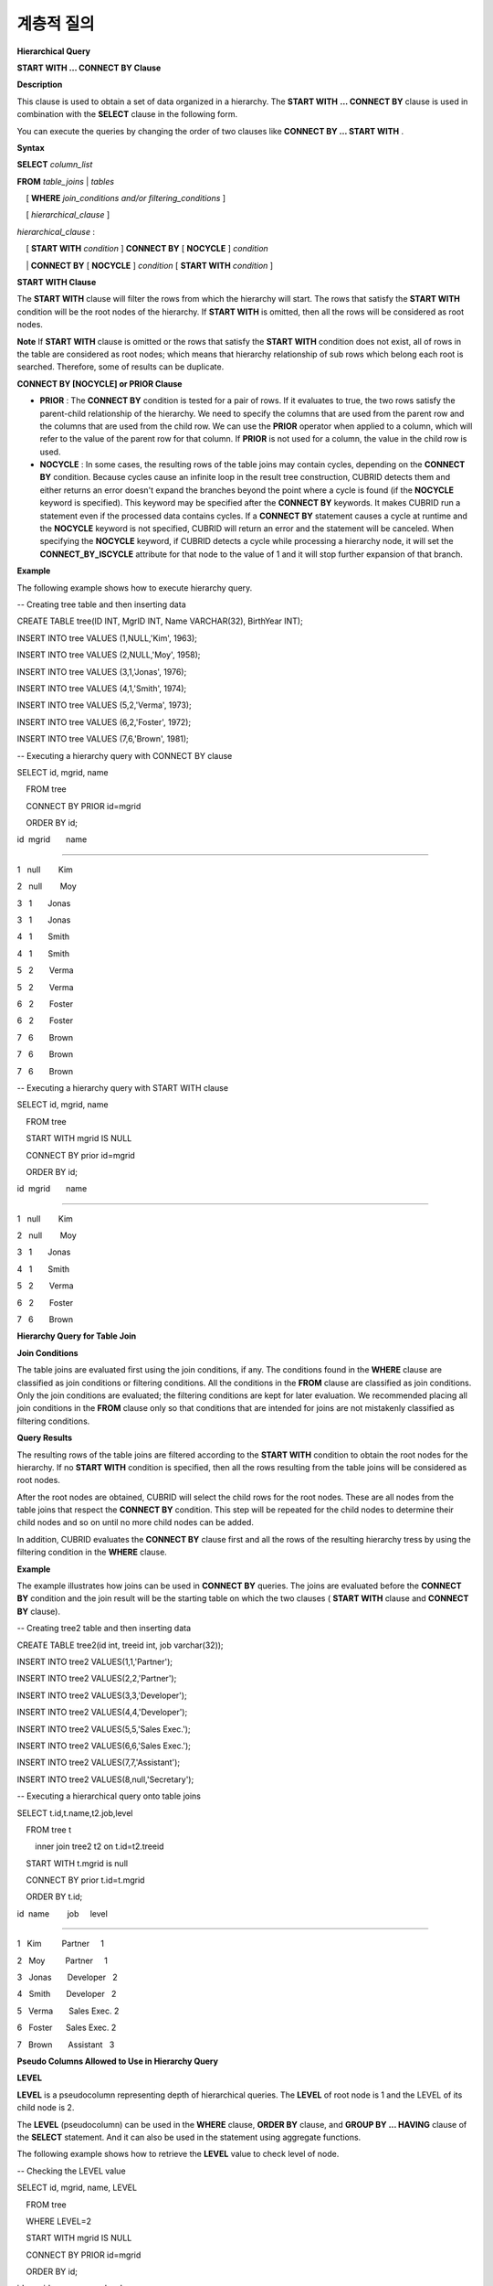 ***********
계층적 질의
***********

**Hierarchical Query**

**START WITH ... CONNECT BY Clause**

**Description**

This clause is used to obtain a set of data organized in a hierarchy. The
**START WITH**
**... CONNECT BY**
clause is used in combination with the
**SELECT**
clause in the following form.

You can execute the queries by changing the order of two clauses like
**CONNECT BY … START WITH**
.

**Syntax**

**SELECT**
*column_list*

    
**FROM**
*table_joins*
|
*tables*

    [
**WHERE**
*join_conditions and/or filtering_conditions*
]

    [
*hierarchical_clause*
]

 

*hierarchical_clause*
:

    [
**START WITH**
*condition*
]
**CONNECT BY**
[
**NOCYCLE**
]
*condition*

    | 
**CONNECT BY**
[
**NOCYCLE**
]
*condition*
[
**START WITH**
*condition*
]

**START WITH Clause**

The
**START WITH**
clause will filter the rows from which the hierarchy will start. The rows that satisfy the
**START WITH**
condition will be the root nodes of the hierarchy. If
**START WITH**
is omitted, then all the rows will be considered as root nodes.

**Note**
If
**START WITH**
clause is omitted or the rows that satisfy the
**START WITH**
condition does not exist, all of rows in the table are considered as root nodes; which means that hierarchy relationship of sub rows which belong each root is searched. Therefore, some of results can be duplicate.

**CONNECT BY [NOCYCLE] or PRIOR Clause**

*   **PRIOR**
    : The
    **CONNECT BY**
    condition is tested for a pair of rows. If it evaluates to true, the two rows satisfy the parent-child relationship of the hierarchy. We need to specify the columns that are used from the parent row and the columns that are used from the child row. We can use the
    **PRIOR**
    operator when applied to a column, which will refer to the value of the parent row for that column. If
    **PRIOR**
    is not used for a column, the value in the child row is used.



*   **NOCYCLE**
    : In some cases, the resulting rows of the table joins may contain cycles, depending on the
    **CONNECT BY**
    condition. Because cycles cause an infinite loop in the result tree construction, CUBRID detects them and either returns an error doesn't expand the branches beyond the point where a cycle is found (if the
    **NOCYCLE**
    keyword is specified).
    This keyword may be specified after the
    **CONNECT BY**
    keywords. It makes CUBRID run a statement even if the processed data contains cycles.
    If a
    **CONNECT BY**
    statement causes a cycle at runtime and the
    **NOCYCLE**
    keyword is not specified, CUBRID will return an error and the statement will be canceled. When specifying the
    **NOCYCLE**
    keyword, if CUBRID detects a cycle while processing a hierarchy node, it will set the
    **CONNECT_BY_ISCYCLE**
    attribute for that node to the value of 1 and it will stop further expansion of that branch.



**Example**

The following example shows how to execute hierarchy query.

--
Creating tree table and then inserting data

CREATE TABLE tree(ID INT, MgrID INT, Name VARCHAR(32), BirthYear INT);

 

INSERT INTO tree VALUES (1,NULL,'Kim', 1963);

INSERT INTO tree VALUES (2,NULL,'Moy', 1958);

INSERT INTO tree VALUES (3,1,'Jonas', 1976);

INSERT INTO tree VALUES (4,1,'Smith', 1974);

INSERT INTO tree VALUES (5,2,'Verma', 1973);

INSERT INTO tree VALUES (6,2,'Foster', 1972);

INSERT INTO tree VALUES (7,6,'Brown', 1981);

 

--
Executing a hierarchy query with CONNECT BY clause

SELECT id, mgrid, name

    FROM tree

    CONNECT BY PRIOR id=mgrid

    ORDER BY id;

 

id  mgrid       name

======================

1   null        Kim

2   null        Moy

3   1       Jonas

3   1       Jonas

4   1       Smith

4   1       Smith

5   2       Verma

5   2       Verma

6   2       Foster

6   2       Foster

7   6       Brown

7   6       Brown

7   6       Brown

 

--
Executing a hierarchy query with START WITH clause

SELECT id, mgrid, name

    FROM tree

    START WITH mgrid IS NULL

    CONNECT BY prior id=mgrid

    ORDER BY id;

 

id  mgrid       name

=============================

1   null        Kim

2   null        Moy

3   1       Jonas

4   1       Smith

5   2       Verma

6   2       Foster

7   6       Brown

**Hierarchy Query for Table Join**

**Join Conditions**

The table joins are evaluated first using the join conditions, if any. The conditions found in the
**WHERE**
clause are classified as join conditions or filtering conditions. All the conditions in the
**FROM**
clause are classified as join conditions. Only the join conditions are evaluated; the filtering conditions are kept for later evaluation. We recommended placing all join conditions in the
**FROM**
clause only so that conditions that are intended for joins are not mistakenly classified as filtering conditions.

**Query Results**

The resulting rows of the table joins are filtered according to the
**START WITH**
condition to obtain the root nodes for the hierarchy. If no
**START WITH**
condition is specified, then all the rows resulting from the table joins will be considered as root nodes.

After the root nodes are obtained, CUBRID will select the child rows for the root nodes. These are all nodes from the table joins that respect the
**CONNECT BY**
condition. This step will be repeated for the child nodes to determine their child nodes and so on until no more child nodes can be added.

In addition, CUBRID evaluates the
**CONNECT BY**
clause first and all the rows of the resulting hierarchy tress by using the filtering condition in the
**WHERE**
clause.

**Example**

The example illustrates how joins can be used in
**CONNECT BY**
queries. The joins are evaluated before the
**CONNECT BY**
condition and the join result will be the starting table on which the two clauses (
**START WITH**
clause and
**CONNECT BY**
clause).

-- Creating tree2 table and then inserting data

CREATE TABLE tree2(id int, treeid int, job varchar(32));

 

INSERT INTO tree2 VALUES(1,1,'Partner');

INSERT INTO tree2 VALUES(2,2,'Partner');

INSERT INTO tree2 VALUES(3,3,'Developer');

INSERT INTO tree2 VALUES(4,4,'Developer');

INSERT INTO tree2 VALUES(5,5,'Sales Exec.');

INSERT INTO tree2 VALUES(6,6,'Sales Exec.');

INSERT INTO tree2 VALUES(7,7,'Assistant');

INSERT INTO tree2 VALUES(8,null,'Secretary');

 

--
Executing a hierarchical query onto table joins

SELECT t.id,t.name,t2.job,level

    FROM tree t

        inner join tree2 t2 on t.id=t2.treeid

    START WITH t.mgrid is null

    CONNECT BY prior t.id=t.mgrid

    ORDER BY t.id;

 

id  name        job     level

================================================

1   Kim         Partner     1

2   Moy         Partner     1

3   Jonas       Developer   2

4   Smith       Developer   2

5   Verma       Sales Exec. 2

6   Foster      Sales Exec. 2

7   Brown       Assistant   3

**Pseudo Columns Allowed to Use in Hierarchy Query**

**LEVEL**

**LEVEL**
is a pseudocolumn representing depth of hierarchical queries. The
**LEVEL**
of root node is 1 and the LEVEL of its child node is 2.

The
**LEVEL**
(pseudocolumn) can be used in the
**WHERE**
clause,
**ORDER BY**
clause, and
**GROUP BY ... HAVING**
clause of the
**SELECT**
statement. And it can also be used in the statement using aggregate functions.

The following example shows how to retrieve the
**LEVEL**
value to check level of node.

--
Checking the LEVEL value

SELECT id, mgrid, name, LEVEL

    FROM tree

    WHERE LEVEL=2

    START WITH mgrid IS NULL

    CONNECT BY PRIOR id=mgrid

    ORDER BY id;

 

id  mgrid       name        level

=========================================

3   1       Jonas       2

4   1       Smith       2

5   2       Verma       2

6   2       Foster      2

The following example shows how to add
**LEVEL**
conditions after the
**CONNECT BY**
statement.

SELECT LEVEL FROM db_root CONNECT BY LEVEL <= 10;

 

        level

=============

            1

            2

            3

            4

            5

            6

            7

            8

            9

           10

Note that the format of "CONNECT BY expr(LEVEL) < expr", for example "CONNECT BY LEVEL +1 < 5") is not supported.

**CONNECT_BY_ISLEAF**

**CONNECT_BY_ISLEAF**
is a pseudocolumn representing that the result of hierarchy query is leaf node. If the current row is a leaf node, it returns 1; otherwise, it returns 0.

The following example shows how to retrieve the
**CONNECT_BY_ISLEAF**
value to check whether it is a leaf node or not.

--
Checking a CONNECT_BY_ISLEAF value

SELECT id, mgrid, name, CONNECT_BY_ISLEAF

      FROM tree

      START WITH mgrid IS NULL

      CONNECT BY PRIOR id=mgrid

      ORDER BY id;

 

id    mgrid        name        connect_by_isleaf

===========================================================

1    null          Kim         0

2    null          Moy         0

3    1             Jonas       1

4    1             Smith       1

5    2             Verma       1

6    2             Foster      0

7    6             Brown       1

**CONNECT_BY_ISCYCLE**

**CONNECT_BY_ISCYCLE**
is a pseudocolumn representing that a cycle was detected while processing the node, meaning that a child was also found to be an ancestor. A value of 1 for a row means a cycle was detected; the pseudo-column's value is 0, otherwise.

The
**CONNECT_BY_ISCYCLE**
pseudo-column can be used in the
**WHERE**
,
**ORDER BY**
, and
**GROUP BY**
...
**HAVING**
clauses of the
**SELECT**
statement. It can also used in aggregate functions.

**Note**
This pseudocolumn is available only when the 
**NOCYCLE**
keyword is used in the statement.

The following example shows how to retrieve the
**CONNECT_BY_ISCYCE**
value to check a row that occurs loop.

--
Creating a tree_cycle table and inserting data

CREATE TABLE tree_cycle(ID INT, MgrID INT, Name VARCHAR(32));

 

INSERT INTO tree_cycle VALUES (1,NULL,'Kim');

INSERT INTO tree_cycle VALUES (2,11,'Moy');

INSERT INTO tree_cycle VALUES (3,1,'Jonas');

INSERT INTO tree_cycle VALUES (4,1,'Smith');

INSERT INTO tree_cycle VALUES (5,3,'Verma');

INSERT INTO tree_cycle VALUES (6,3,'Foster');

INSERT INTO tree_cycle VALUES (7,4,'Brown');

INSERT INTO tree_cycle VALUES (8,4,'Lin');

INSERT INTO tree_cycle VALUES (9,2,'Edwin');

INSERT INTO tree_cycle VALUES (10,9,'Audrey');

INSERT INTO tree_cycle VALUES (11,10,'Stone');

 

--
Checking a CONNECT_BY_ISCYCLE value

SELECT id, mgrid, name, CONNECT_BY_ISCYCLE

    FROM tree_cycle

    START WITH name in ('Kim', 'Moy')

    CONNECT BY NOCYCLE PRIOR id=mgrid

    ORDER BY id;

 

id  mgrid       name        connect_by_iscycle

==========================================================

1   null        Kim     0

2   11      Moy     0

3   1       Jonas       0

4   1       Smith       0

5   3       Verma       0

6   3       Foster      0

7   4       Brown       0

8   4       Lin     0

9   2       Edwin       0

10  9       Audrey      0

11  10      Stone       1

**Operators Allowed to Use in Hierarchy Query**

**CONNECT_BY_ROOT Operator**

The
**CONNECTION_BY_ROOT**
operator returns the value of a root row as a column value.

This operator can be used in the
**WHERE**
and
**ORDER BY**
 clauses of the
**SELECT**
statement.

The following example shows how to retrieve the root row's
*id*
value.

-- Checking the id value of a root row for each row

SELECT id, mgrid, name, CONNECT_BY_ROOT id

    FROM tree

    START WITH mgrid IS NULL

    CONNECT BY PRIOR id=mgrid

    ORDER BY id;

 

id  mgrid       name        connect_by_root id

==========================================================

1   null        Kim     1

2   null        Moy     2

3   1       Jonas       1

4   1       Smith       1

5   2       Verma       2

6   2       Foster      2

7   6       Brown       2

**PRIOR Operator**

The PRIOR operator returns the value of a parent row as a column value and returns NULL for the root row.

This operator can be used in the
**WHERE**
,
**ORDER BY**
, and
**CONNECT BY**
clauses of the
**SELECT**
statement.

The following example shows how to retrieve the parent row's
*id*
value.

-- Checking the id value of a parent row for each row

SELECT id, mgrid, name, PRIOR id as "prior_id"

    FROM tree

    START WITH mgrid IS NULL

    CONNECT BY PRIOR id=mgrid

    ORDER BY id;

 

id  mgrid       name        prior_id

========================================

1   null        Kim     null

2   null        Moy     null

3   1       Jonas       1

4   1       Smith       1

5   2       Verma       2

6   2       Foster  2

7   6       Brown       6

**Functions Allowed to Use in Hierarchy Query**

**Description**

The
**SYS_CONNECT_BY_PATH**
function returns the hierarchical path from a root to the specified row in string. The column and separator specified as an argument must be a character type. Each path separated by specified separator will be displayed consecutively.

This function can be used in the 
**WHERE**
and
**ORDER BY**
clauses of the
**SELECT**
statement.

**Syntax**

**SYS_CONNECT_BY_PATH**
(
*column_name*
,
*separator_char*
)

**Example**

The following example shows how to retrieve path from a root to the specified row.

--
Executing a hierarchical query with SYS_CONNECT_BY_PATH function

SELECT id, mgrid, name, SYS_CONNECT_BY_PATH(name,'/') as [hierarchy]

    FROM tree

    START WITH mgrid IS NULL

    CONNECT BY PRIOR id=mgrid

    ORDER BY id;

 

id  mgrid       name        hierarchy

=================================================

1   null        Kim     /Kim

2   null        Moy     /Moy

3   1       Jonas       /Kim/Jonas

4   1       Smith       /Kim/Smith

5   2       Verma       /Moy/Verma

6   2       Foster      /Moy/Foster

7   6       Brown       /Moy/Foster/Brown

**Ordering Data with the Hierarchy Query**

**Description **

The
**ORDER SIBLINGS BY**
clause will cause the ordering of the rows while preserving the hierarchy ordering so that the child nodes with the same parent will be stored according to the column list.

**Syntax**

**ORDER SIBLINGS BY**
*col_1*
[
**ASC**
|
**DESC**
] [,
*col_2*
[
**ASC**
|
**DESC**
] […[,
*col_n*
[
**ASC**
|
**DESC**
]]…]]

**Example 1**

The following example shows how to display information about seniors and subordinates in a company in the order of birth year.

The result with hierarchical query shows parent and child nodes in a row according to the column list specified in
**ORDER SIBLINGS BY**
statement by default. Sibling nodes that share the same parent node have outputted in a specified order.

-- Outputting a parent node and its child nodes, which sibling nodes that share the same parent are sorted in the order of birth year.

SELECT id, mgrid, name, birthyear, level

FROM tree

START WITH mgrid IS NULL

CONNECT BY PRIOR id=mgrid

ORDER SIBLINGS BY birthyear;

 

id        mgrid  name                    birthyear        level

==========================================================================

2         NULL  'Moy'                        1958            1

6            2  'Foster'                     1972            2

7            6  'Brown'                      1981            3

5            2  'Verma'                      1973            2

1         NULL  'Kim'                        1963            1

4            1  'Smith'                      1974            2

3            1  'Jonas'                      1976            2

**Example 2**

The following example shows how to display information about seniors and subordinates in a company in the order of joining. For the same level, the employee ID numbers are assigned in the order of joining.
*id*
indicates employee ID numbers (parent and child nodes) and
*mgrid*
indicates the employee ID numbers of their seniors.

-- Outputting siblings in a row

SELECT id, mgrid, name, LEVEL

    FROM tree

    START WITH mgrid IS NULL

    CONNECT BY PRIOR id=mgrid

    ORDER SIBLINGS BY id;

 

id  mgrid       name        level

===============================================

1   null        Kim     1

3   1       Jonas       2

4   1       Smith       2

2   null        Moy     1

5   2       Verma       2

6   2       Foster      2

7   6       Brown       3

**Example of Using Hierarchy Query**

The example in this page shows how to write hierarchical queries by specifying the
**CONNECT BY**
clause within the
**SELECT**
statement.

A table that have relationship with recursive reference is create and the table consists of two columns named
*ID*
and
*ParentID*
; assume that
*ID*
is a primary key for the table and
*ParentID*
 is a foreign key for the same table. In this context, the root node will have a
*ParentID*
 value of
**NULL**
.

Once a table is create, you can get the entire data with hierarchical structure and a value of
**LEVEL**
by using the
**UNION ALL**
as shown below.

SELECT L1.ID, L1.ParentID, ..., 1 AS [Level]

    FROM tree_table AS L1

    WHERE L1.ParentID IS NULL

UNION ALL

SELECT L2.ID, L2.ParentID, ..., 2 AS [Level]

    FROM tree_table AS L1

        INNER JOIN tree_table AS L2 ON L1.ID=L2.ParentID

    WHERE L1.ParentID IS NULL

UNION ALL

SELECT L3.ID, L3.ParentID, ..., 3 AS [Level]

    FROM tree_table AS L1

        INNER JOIN tree_table AS L2 ON L1.ID=L2.ParentID

        INNER JOIN tree_table AS L3 ON L2.ID=L3.ParentID

    WHERE L1.ParentID IS NULL

UNION ALL ...

Because you do not know how many levels exist in the data, you can rewrite the query above as a stored procedure that loops until no new row is retrieved.

However, the hierarchical structure should be checked every step while looping, specify the
**CONNECT BY**
clause within the
**SELECT**
statement as follows; the example below shows how to get the entire data with hierarchical structure and the level of each row in the hierarchy.

SELECT ID, ParentID, ..., Level

    FROM tree_table

    START WITH ParentID IS NULL

    CONNECT BY ParentID=PRIOR ID

You can specify
**NOCYCLE**
to prevent an error from occurring as follows:

SELECT ID, ParentID, ..., Level

    FROM tree_table

    START WITH ParentID IS NULL

    CONNECT BY NOCYCLE ParentID=PRIOR ID

**Performance of Hierarchy Query**

Although this form is shorter and clearer, please keep in mind that it has its limitations regarding speed. If the result of the query contains all the rows of the table, the
**CONNECT BY**
form might be slower as it has to do additional processing (such as cycle detection, pseudo-column bookkeeping and others). However, if the result of the query only contains a part of the table rows, the
**CONNECT BY**
form might be faster.
For example, if we have a table with 20,000 records and we want to retrieve a sub-tree of roughly 1,000 records, a
**SELECT**
statement with a
**START WITH ... CONNECT BY**
clause will run up to 30% faster than an equivalent
**UNION ALL**
with
**SELECT**
statements.
